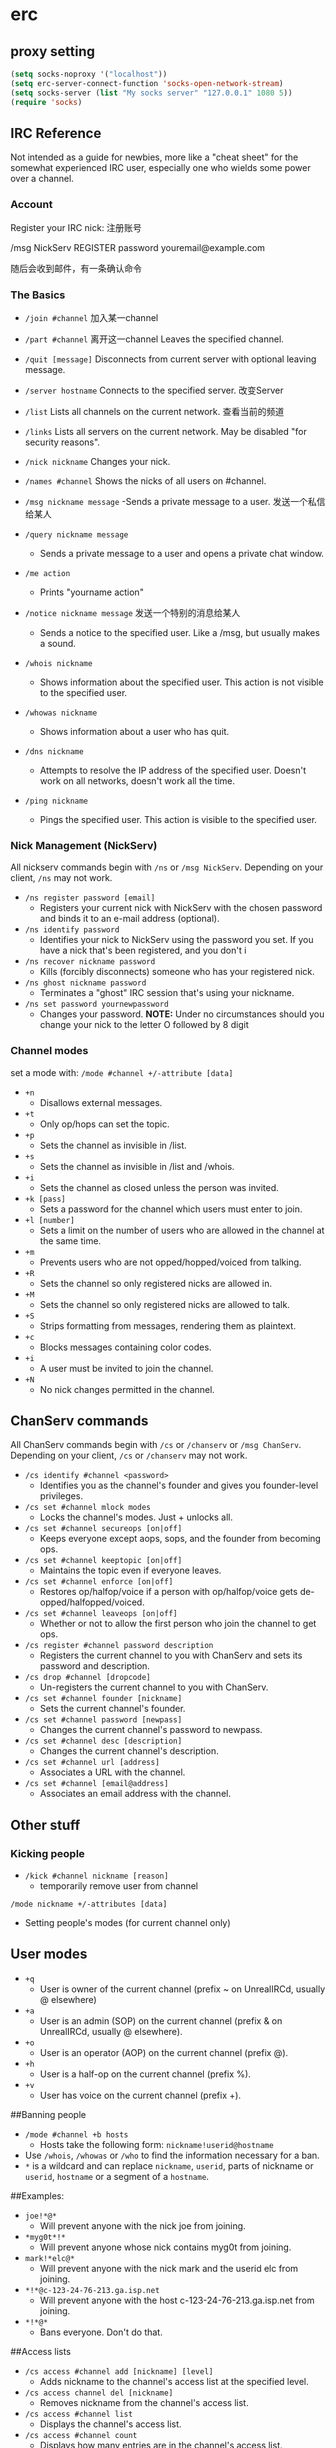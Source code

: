 *  erc



** proxy setting

#+BEGIN_SRC emacs-lisp
(setq socks-noproxy '("localhost"))
(setq erc-server-connect-function 'socks-open-network-stream)
(setq socks-server (list "My socks server" "127.0.0.1" 1080 5))
(require 'socks)
#+END_SRC

** IRC Reference

Not intended as a guide for newbies, more like a "cheat sheet" for the somewhat experienced IRC user, especially one who wields some power over a channel.

***  Account

Register your IRC nick: 注册账号

/msg NickServ REGISTER password youremail@example.com

随后会收到邮件，有一条确认命令


*** The Basics

- ~/join #channel~  加入某一channel

- ~/part #channel~   离开这一channel Leaves the specified channel.

- ~/quit [message]~  Disconnects from current server with optional leaving message.

- ~/server hostname~  Connects to the specified server. 改变Server

- ~/list~ Lists all channels on the current network. 查看当前的频道

- ~/links~ Lists all servers on the current network. May be disabled "for security reasons".

- ~/nick nickname~ Changes your nick.

- ~/names #channel~  Shows the nicks of all users on #channel.

- ~/msg nickname message~ -Sends a private message to a user. 发送一个私信给某人

- ~/query nickname message~
  - Sends a private message to a user and opens a private chat window.

- ~/me action~
  - Prints "yourname action"

- ~/notice nickname message~  发送一个特别的消息给某人
  - Sends a notice to the specified user. Like a /msg, but usually makes a sound.

- ~/whois nickname~
  - Shows information about the specified user. This action is not visible to the specified user.

- ~/whowas nickname~
  - Shows information about a user who has quit.

- ~/dns nickname~
  - Attempts to resolve the IP address of the specified user. Doesn't work on all networks, doesn't work all the time.

- ~/ping nickname~
  - Pings the specified user. This action is visible to the specified user.

*** Nick Management (NickServ)

All nickserv commands begin with ~/ns~ or ~/msg NickServ~. Depending on your client, ~/ns~ may not work.

- ~/ns register password [email]~
  - Registers your current nick with NickServ with the chosen password and binds it to an e-mail address (optional).

- ~/ns identify password~
  - Identifies your nick to NickServ using the password you set. If you have a nick that's been registered, and you don't i

- ~/ns recover nickname password~
  - Kills (forcibly disconnects) someone who has your registered nick.

- ~/ns ghost nickname password~
  - Terminates a "ghost" IRC session that's using your nickname.

- ~/ns set password yournewpassword~
  - Changes your password. **NOTE:** Under no circumstances should you change your nick to the letter O followed by 8 digit

*** Channel modes
set a mode with: ~/mode #channel +/-attribute [data]~

- ~+n~
  - Disallows external messages.
- ~+t~
  - Only op/hops can set the topic.
- ~+p~
  - Sets the channel as invisible in /list.
- ~+s~
  - Sets the channel as invisible in /list and /whois.
- ~+i~
  - Sets the channel as closed unless the person was invited.
- ~+k [pass]~
  - Sets a password for the channel which users must enter to join.
- ~+l [number]~
  - Sets a limit on the number of users who are allowed in the channel at the same time.
- ~+m~
  - Prevents users who are not opped/hopped/voiced from talking.
- ~+R~
  - Sets the channel so only registered nicks are allowed in.
- ~+M~
  - Sets the channel so only registered nicks are allowed to talk.
- ~+S~
  - Strips formatting from messages, rendering them as plaintext.
- ~+c~
  - Blocks messages containing color codes.
- ~+i~
  - A user must be invited to join the channel.
- ~+N~
  - No nick changes permitted in the channel.


** ChanServ commands

All ChanServ commands begin with ~/cs~ or ~/chanserv~ or ~/msg ChanServ~. Depending on your client, ~/cs~ or ~/chanserv~ may not work.

- ~/cs identify #channel <password>~
  - Identifies you as the channel's founder and gives you founder-level privileges.
- ~/cs set #channel mlock modes~
  - Locks the channel's modes. Just + unlocks all.
- ~/cs set #channel secureops [on|off]~
  - Keeps everyone except aops, sops, and the founder from becoming ops.
- ~/cs set #channel keeptopic [on|off]~
  - Maintains the topic even if everyone leaves.
- ~/cs set #channel enforce [on|off]~
  - Restores op/halfop/voice if a person with op/halfop/voice gets de-opped/halfopped/voiced.
- ~/cs set #channel leaveops [on|off]~
  - Whether or not to allow the first person who join the channel to get ops.
- ~/cs register #channel password description~
  - Registers the current channel to you with ChanServ and sets its password and description.
- ~/cs drop #channel [dropcode]~
  - Un-registers the current channel to you with ChanServ.
- ~/cs set #channel founder [nickname]~
  - Sets the current channel's founder.
- ~/cs set #channel password [newpass]~
  - Changes the current channel's password to newpass.
- ~/cs set #channel desc [description]~
  - Changes the current channel's description.
- ~/cs set #channel url [address]~
  - Associates a URL with the channel.
- ~/cs set #channel [email@address]~
  - Associates an email address with the channel.

** Other stuff

*** Kicking people

- ~/kick #channel nickname [reason]~
  - temporarily remove user from channel
~/mode nickname +/-attributes [data]~
  - Setting people's modes (for current channel only)

** User modes

- ~+q~
  - User is owner of the current channel (prefix ~ on UnrealIRCd, usually @ elsewhere)
- ~+a~
  - User is an admin (SOP) on the current channel (prefix & on UnrealIRCd, usually @ elsewhere).
- ~+o~
  - User is an operator (AOP) on the current channel (prefix @).
- ~+h~
  - User is a half-op on the current channel (prefix %).
- ~+v~
  - User has voice on the current channel (prefix +).

##Banning people

- ~/mode #channel +b hosts~
  - Hosts take the following form: ~nickname!userid@hostname~
- Use ~/whois~, ~/whowas~ or ~/who~ to find the information necessary for a ban.
- ~*~ is a wildcard and can replace ~nickname~, ~userid~, parts of nickname or ~userid~, ~hostname~ or a segment of a ~hostname~.

##Examples:

- ~joe!*@*~
  - Will prevent anyone with the nick joe from joining.
- ~*myg0t*!*~
  - Will prevent anyone whose nick contains myg0t from joining.
- ~mark!*elc@*~
  - Will prevent anyone with the nick mark and the userid elc from joining.
- ~*!*@c-123-24-76-213.ga.isp.net~
  - Will prevent anyone with the host c-123-24-76-213.ga.isp.net from joining.
- ~*!*@*~
  - Bans everyone. Don't do that.

##Access lists

- ~/cs access #channel add [nickname] [level]~
  - Adds nickname to the channel's access list at the specified level.
- ~/cs access channel del [nickname]~
  - Removes nickname from the channel's access list.
- ~/cs access #channel list~
  - Displays the channel's access list.
- ~/cs access #channel count~
  - Displays how many entries are in the channel's access list.


##Access levels

These may vary from network to network. For example, some networks do not go by tens and use 3, 4, 5, 10, etc.

- ~Founder~
  - Full access to ChanServ functions, automatic opping upon entering channel.
- ~100+~
  - Makes the person an SOP, automatic opping upon entering channel.
- ~50~
  - Makes the parson an AOP, automatic opping upon entering channel.
- ~40~
  - Automatic half-opping.
- ~30~
  - Automatic voicing.
- ~0~
  - No special privileges.
- ~-1~
  - May not be opped.
- ~-100~
  - May not join the channel.

Any nick not on the access list has an access level of ~0~.

#AOPs and SOPs

##AOPs
- Are automatically ops and can give themselves ops.
- Can give/take op/halfop/voice to/from other channel members.
- Can unban themselves.
- Receive memos sent to the whole channel.
- Can invite themselves to the channel.

##SOPs
- Can do everything AOPs can.
- Can give and take AOP privileges.
- Receive memos sent to the channel's SOPs.
- Can add (but not remove) AKICKs.

##Viewing and setting privileges
- Viewing AOP and SOP lists
  - ~/cs aop #channel list~
  - ~/cs sop #channel list~
- adding a AOP or SOP
  - ~/cs [AOP|SOP] channel [ADD|DEL|LIST|CLEAR] [nick | entry-list]~

##AKICKs

People on the AKICK list are automatically kicked and banned when they enter the channel. Bans made as a result of AKICK must be removed manually.

- ~/cs akick #channel add host [reason]~
  - Adds host to #channel's AKICK list [for reason].
- ~/cs akick #channel del host~
  - Removes host from the AKICK list.
- ~/cs akick #channel list~
- ~/cs akick #channel view~
  - Displays the AKICK list.


## Color codes

it's possible to color your text in irc. in most clients you can use control c then foreground,background (background is optional). examples: red text ~^c4~. black text on a blue background ~^c1,2~. here's a full list of the color codes:

Number | Name
------ | ----
00     | white
01     | black
02     | blue (navy)
03     | green
04     | red
05     | brown (maroon)
06     | purple
07     | orange (olive)
08     | yellow
09     | light green (lime)
10     | teal (a green/blue cyan)
11     | light cyan (cyan / aqua)
12     | light blue (royal)
13     | pink (light purple / fuchsia)
14     | grey
15     | light grey (silver)


## related
https://youtu.be/R8FOGlnYkgg
